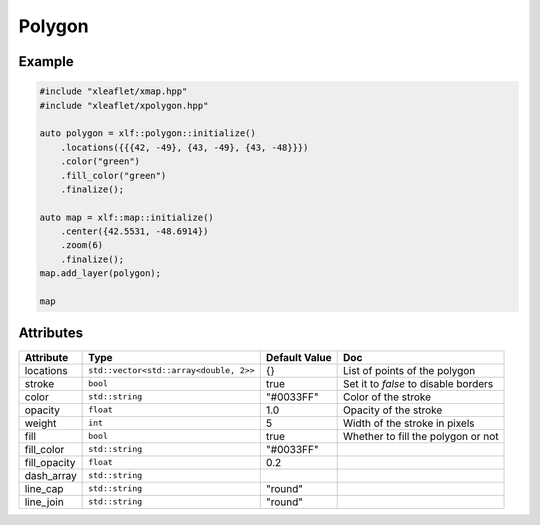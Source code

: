 .. Copyright (c) 2018, Johan Mabille, Sylvain Corlay, Wolf Vollprecht and Martin Renou

   Distributed under the terms of the BSD 3-Clause License.

   The full license is in the file LICENSE, distributed with this software.

Polygon
=======

Example
-------

.. code::

    #include "xleaflet/xmap.hpp"
    #include "xleaflet/xpolygon.hpp"

    auto polygon = xlf::polygon::initialize()
        .locations({{{42, -49}, {43, -49}, {43, -48}}})
        .color("green")
        .fill_color("green")
        .finalize();

    auto map = xlf::map::initialize()
        .center({42.5531, -48.6914})
        .zoom(6)
        .finalize();
    map.add_layer(polygon);

    map

Attributes
----------

=====================   ======================================    ================   ===
Attribute               Type                                      Default Value      Doc
=====================   ======================================    ================   ===
locations               ``std::vector<std::array<double, 2>>``    {}                 List of points of the polygon
stroke                  ``bool``                                  true               Set it to `false` to disable borders
color                   ``std::string``                           "#0033FF"          Color of the stroke
opacity                 ``float``                                 1.0                Opacity of the stroke
weight                  ``int``                                   5                  Width of the stroke in pixels
fill                    ``bool``                                  true               Whether to fill the polygon or not
fill_color              ``std::string``                           "#0033FF"
fill_opacity            ``float``                                 0.2
dash_array              ``std::string``
line_cap                ``std::string``                           "round"
line_join               ``std::string``                           "round"
=====================   ======================================    ================   ===
